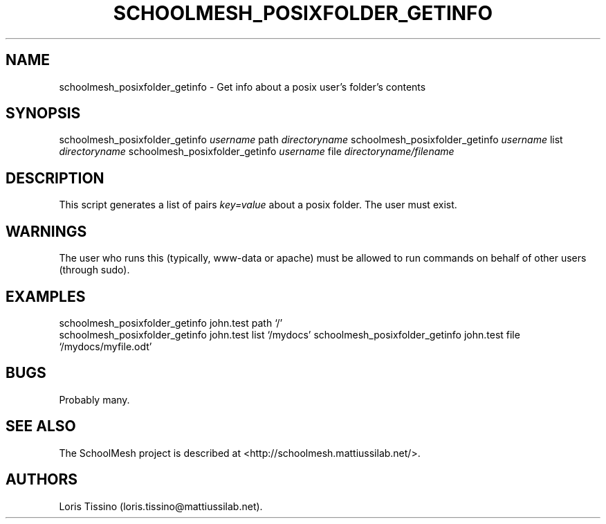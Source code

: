 .TH SCHOOLMESH_POSIXFOLDER_GETINFO 8 "December 2011" "Schoolmesh User Manuals"
.SH NAME
.PP
schoolmesh_posixfolder_getinfo - Get info about a posix user's
folder's contents
.SH SYNOPSIS
.PP
schoolmesh_posixfolder_getinfo \f[I]username\f[] path
\f[I]directoryname\f[] schoolmesh_posixfolder_getinfo
\f[I]username\f[] list \f[I]directoryname\f[]
schoolmesh_posixfolder_getinfo \f[I]username\f[] file
\f[I]directoryname/filename\f[]
.SH DESCRIPTION
.PP
This script generates a list of pairs \f[I]key=value\f[] about a
posix folder.
The user must exist.
.SH WARNINGS
.PP
The user who runs this (typically, www-data or apache) must be
allowed to run commands on behalf of other users (through sudo).
.SH EXAMPLES
.PP
schoolmesh_posixfolder_getinfo john.test path
`/'
.PD 0
.P
.PD
schoolmesh_posixfolder_getinfo john.test list
`/mydocs' schoolmesh_posixfolder_getinfo john.test file
`/mydocs/myfile.odt'
.SH BUGS
.PP
Probably many.
.SH SEE ALSO
.PP
The SchoolMesh project is described at
<http://schoolmesh.mattiussilab.net/>.
.SH AUTHORS
Loris Tissino (loris.tissino\@mattiussilab.net).

